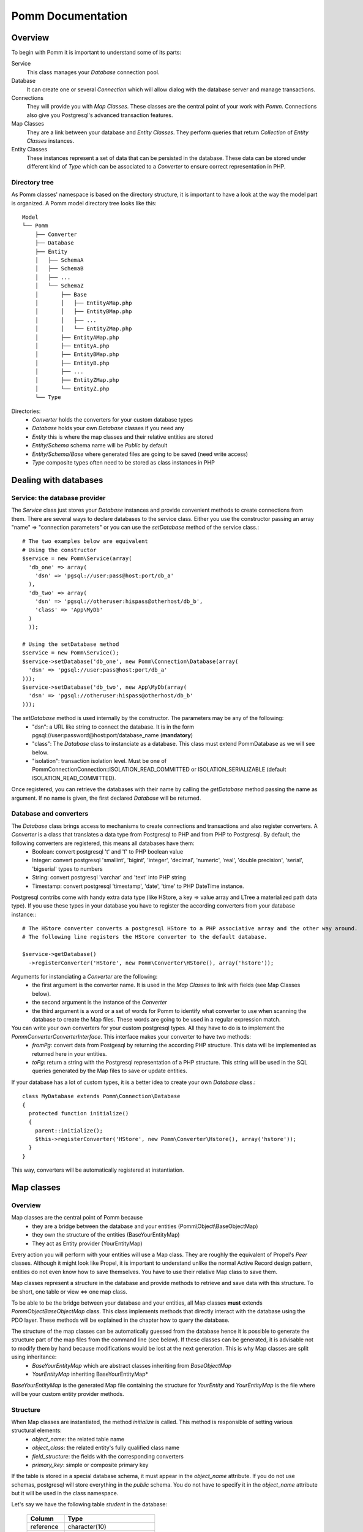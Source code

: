 ------------------
Pomm Documentation
------------------

Overview
--------
To begin with Pomm it is important to understand some of its parts:

Service 
  This class manages your *Database* connection pool. 
Database
  It can create one or several *Connection* which will allow dialog with the database server and manage transactions. 
Connections
  They will provide you with *Map Classes*. These classes are the central point of your work with *Pomm*. Connections also give you Postgresql's advanced transaction features.
Map Classes
  They are a link between your database and *Entity Classes*. They perform queries that return *Collection* of *Entity Classes* instances. 
Entity Classes
  These instances represent a set of data that can be persisted in the database. These data can be stored under different kind of *Type* which can be associated to a *Converter* to ensure correct representation in PHP.

Directory tree
==============

As Pomm classes' namespace is based on the directory structure, it is important to have a look at the way the model part is organized. A Pomm model directory tree looks like this:

::

  Model
  └── Pomm
      ├── Converter
      ├── Database
      ├── Entity
      │   ├── SchemaA
      │   ├── SchemaB
      │   ├── ...
      │   └── SchemaZ
      │       ├── Base
      │       │   ├── EntityAMap.php
      │       │   ├── EntityBMap.php
      │       │   ├── ...
      │       │   └── EntityZMap.php
      │       ├── EntityAMap.php
      │       ├── EntityA.php
      │       ├── EntityBMap.php
      │       ├── EntityB.php
      │       ├── ...
      │       ├── EntityZMap.php
      │       └── EntityZ.php
      └── Type

Directories:
 * *Converter*           holds the converters for your custom database types
 * *Database*            holds your own *Database* classes if you need any
 * *Entity*              this is where the map classes and their relative entities are stored
 * *Entity/Schema*       schema name will be *Public* by default
 * *Entity/Schema/Base*  where generated files are going to be saved (need write access)
 * *Type*                composite types often need to be stored as class instances in PHP

Dealing with databases
----------------------

Service: the database provider
==============================

The *Service* class just stores your *Database* instances and provide convenient methods to create connections from them. There are several ways to declare databases to the service class. Either you use the constructor passing an array "name" => "connection parameters" or you can use the *setDatabase* method of the service class.::

    # The two examples below are equivalent
    # Using the constructor
    $service = new Pomm\Service(array(
      'db_one' => array(
        'dsn' => 'pgsql://user:pass@host:port/db_a'
      ),
      'db_two' => array(
        'dsn' => 'pgsql://otheruser:hispass@otherhost/db_b',
        'class' => 'App\MyDb'
      )
      ));
    
    # Using the setDatabase method
    $service = new Pomm\Service();
    $service->setDatabase('db_one', new Pomm\Connection\Database(array(
      'dsn' => 'pgsql://user:pass@host:port/db_a'
    )));
    $service->setDatabase('db_two', new App\MyDb(array(
      'dsn' => 'pgsql://otheruser:hispass@otherhost/db_b'
    )));

The *setDatabase* method is used internally by the constructor. The parameters may be any of the following:
 * "dsn": a URL like string to connect the database. It is in the form pgsql://user:password@host:port/database_name (**mandatory**)
 * "class": The *Database* class to instanciate as a database. This class must extend Pomm\Database as we will see below.
 * "isolation": transaction isolation level. Must be one of Pomm\Connection\Connection::ISOLATION_READ_COMMITTED or ISOLATION_SERIALIZABLE (default ISOLATION_READ_COMMITTED).

Once registered, you can retrieve the databases with their name by calling the *getDatabase* method passing the name as argument. If no name is given, the first declared *Database* will be returned.

Database and converters
=======================

The *Database* class brings access to mechanisms to create connections and transactions and also register converters. A *Converter* is a class that translates a data type from Postgresql to PHP and from PHP to Postgresql. By default, the following converters are registered, this means all databases have them:
 * Boolean: convert postgresql 't' and 'f' to PHP boolean value
 * Integer: convert postgresql 'smallint', 'bigint', 'integer', 'decimal', 'numeric', 'real', 'double precision', 'serial', 'bigserial' types to numbers
 * String: convert postgresql 'varchar' and 'text' into PHP string
 * Timestamp: convert postgresql 'timestamp', 'date', 'time' to PHP DateTime instance.

Postgresql contribs come with handy extra data type (like HStore, a key => value array and LTree a materialized path data type). If you use these types in your database you have to register the according converters from your database instance\:::

  # The HStore converter converts a postgresql HStore to a PHP associative array and the other way around.
  # The following line registers the HStore converter to the default database.
  
  $service->getDatabase()
    ->registerConverter('HStore', new Pomm\Converter\HStore(), array('hstore'));

Arguments for instanciating a *Converter* are the following:
 * the first argument is the converter name. It is used in the *Map Classes* to link with fields (see Map Classes below).
 * the second argument is the instance of the *Converter*
 * the third argument is a word or a set of words for Pomm to identify what converter to use when scanning the database to create the Map files. These words are going to be used in a regular expression match.

You can write your own converters for your custom postgresql types. All they have to do is to implement the *Pomm\Converter\ConverterInterface*. This interface makes your converter to have two methods:
 * *fromPg*: convert data from Postgesql by returning the according PHP structure. This data will be implemented as returned here in your entities.
 * *toPg*: return a string with the Postgresql representation of a PHP structure. This string will be used in the SQL queries generated by the Map files to save or update entities.

If your database has a lot of custom types, it is a better idea to create your own *Database* class.::

  class MyDatabase extends Pomm\Connection\Database
  {
    protected function initialize()
    {
      parent::initialize();
      $this->registerConverter('HStore', new Pomm\Converter\Hstore(), array('hstore'));
    }
  }

This way, converters will be automatically registered at instantiation.

Map classes
-----------

Overview
========

Map classes are the central point of Pomm because 
 * they are a bridge between the database and your entities (Pomm\\Object\\BaseObjectMap)
 * they own the structure of the entities (BaseYourEntityMap)
 * They act as Entity provider (YourEntityMap)

Every action you will perform with your entities will use a Map class. They are roughly the equivalent of Propel's *Peer* classes. Although it might look like Propel, it is important to understand unlike the normal Active Record design pattern, entities do not even know how to save themselves. You have to use their relative Map class to save them.

Map classes represent a structure in the database and provide methods to retrieve and save data with this structure. To be short, one table or view <=> one map class.

To be able to be the bridge between your database and your entities, all Map classes **must** extends *Pomm\Object\BaseObjectMap* class. This class implements methods that directly interact with the database using the PDO layer. These methods will be explained in the chapter how to query the database.

The structure of the map classes can be automatically guessed from the database hence it is possible to generate the structure part of the map files from the command line (see below). If these classes can be generated, it is advisable not to modify them by hand because modifications would be lost at the next generation. This is why Map classes are split using inheritance:
 * *BaseYourEntityMap* which are abstract classes inheriting from *BaseObjectMap*
 * *YourEntityMap* inheriting BaseYourEntityMap*

*BaseYourEntityMap* is the generated Map file containing the structure for *YourEntity* and *YourEntityMap* is the file where will be your custom entity provider methods.

Structure
=========

When Map classes are instantiated, the method *initialize* is called. This method is responsible of setting various structural elements:
 * *object_name*: the related table name
 * *object_class*: the related entity's fully qualified class name
 * *field_structure*: the fields with the corresponding converters
 * *primary_key*: simple or composite primary key

If the table is stored in a special database schema, it must appear in the *object_name* attribute. If you do not use schemas, postgresql will store everything in the *public* schema. You do not have to specify it in the *object_name* attribute but it will be used in the class namespace.

Let's say we have the following table *student* in the database:

  +-------------+-----------------------------+
  |   Column    |            Type             |
  +=============+=============================+
  |  reference  | character(10)               |
  +-------------+-----------------------------+
  |  first_name | character varying           |
  +-------------+-----------------------------+
  |  last_name  | character varying           |
  +-------------+-----------------------------+
  |  birthdate  | timestamp without time zone |
  +-------------+-----------------------------+
  |  level      | smallint                    |
  +-------------+-----------------------------+

The according generated structure will be:::

 <?php
  namespace Model\Pomm\Entity\Public\Base;

  use Pomm\Object\BaseObjectMap;
  use Pomm\Exception\Exception;

  abstract class BaseStudentMap extends BaseObjectMap
  {
      public function initialize()
      {
          $this->object_class =  'Model\Pomm\Entity\Public\Student';
          $this->object_name  =  'student';
  
          $this->addField('reference', 'String');
          $this->addField('first_name', 'String');
          $this->addField('last_name', 'String');
          $this->addField('birthdate', 'Timestamp');
          $this->addField('level', 'Integer');
  
          $this->pk_fields = array('reference');
      }
  }

If the previous table were in the *school* database schema, the following lines would change:::


 <?php
  namespace Model\Pomm\Entity\School\Base;
  ...
          $this->object_class =  'Model\Pomm\Entity\School\Student';
          $this->object_name  =  'school.student';
  

Querying the database
---------------------

Create finders
==============

By default, no Map files are generated. For now, you must create your own map files:::

  <?php
  namespace Model\Pomm\Entity\School;

  use Model\Pomm\Entity\School\Map\BaseStudentMap;
  use Pomm\Exception\Exception;

  class StudentMap extends BaseStudentMap
  {
  }

This is the place you are going to create your own finder methods in. As it extends *BaseObjectMap* via *BaseStudentMap* it already has some useful finders:

 * *findAll* return all entities
 * *findByPK* return a single entity

These finders work whatever your entities are. In this class we can declare finders more specific.

Conditions: the Where clause
============================

The simplest way to create a finder with Pomm is to use the *BaseObjectMap*'s method *findWhere*:

 * *findWhere($where)* return a set of entities based on the where clause

It is possible to use it directly because we are in a Map class hence Pomm knows what table and fields to use in the query.::

  // SELECT reference, first_name, last_name, birthdate FROM shool.student WHERE birthdate > '1980-01-01'
  $students = $this->findWhere("birthdate > '1980-01-01'"); 

There are a lot to be said on the example above, a finder *getYoungerThan* by example would be:::

  public function getYoungerThan(DateTime $date)
  {
    return $this->findWhere("birthdate > ?", array($date->format('Y-m-d')));
  }

All queries are prepared this might increase the performance but it certainly increases the security. The argument here will automatically be escaped by the database and ovoid SQL-injection attacks.

Sometimes, you do not know in advance what will be the clause of your query because it depends on other factors. You can use the *Where* class to do so and chain logical statements.::

  public function getYoungerThan(DateTime $date, $level = 0)
  {
    $where = new Pomm\Query\Where("birthdate > ?", array($date->format('Y-m-d')));
    $where->andWhere('level >= ?', array($level));

    return $this->findWhere($where);
  }

The *Where* class has two very handy methods: *andWhere* and *orWhere* which can take string or another *Where* instance as argument. All methods return a *Where* instance so it is possible to chain the calls. The example above can be rewritten this way:::

  public function getYoungerThan(DateTime $date, $level = 0)
  {
    $where = Pomm\Query\Where::create("birthdate > ?", array($date->format('Y-m-d')))
      ->andWhere('level >= ?', array($level));

    return $this->findWhere($where);
  }

Custom queries
==============

Although it is possible to write whole plain queries by hand in the finders, the Map class owns the following methods to help you in that task: *getSelectFields*, *getGroupByFields* and *getFields*.::

  // Model\Pomm\Entity\Whatever\PostMap Class
  public function getBlogPostsWithCommentCount(Pomm\Query\Where $where)
  {
    $sql = 'SELECT %s, COUNT(c.id) as "comment_count" FROM blog.post p JOIN blog.comment c ON p.id = c.post_id WHERE %s GROUP BY %s'

    return $this->query($sql, $this->getSelectFields('p'), $where, $this->getGroupByFields(), $where->getValues());
  }

The *query* method is available for your custom queries. It takes 2 parameters, the SQL statement and an optional array of values to be escaped. Keep in mind, the number of values must match the '?' Occurrences in the query.

Whatever you are retrieving, Pomm will hydrate objects according to what is in *$this->object_class* of your map class. The entity instances returned here will have this extra field "comment_count" exactly as it would be a normal field. You can use a *Where* instance everywhere as their *toString* method returns the condition as a string and the *getValues* method return the array with the values to be escaped.

Collections
===========

The *query* method return a *Collection* instance that holds all the *Entity* instances. This collection implements *ArrayAccess* to behave like an Array. Collections have handful methods like:
 * *isFirst()*
 * *isLast()*
 * *isEmpty()*
 * *isOdd()*
 * *isEven()*
 * *getOddEven()*

Entities
--------


Life cycle
==========

Entities are the end of the process, they are the data. Unlike Active Record where entities know how to manage themselves, with Pomm, entities are just data container that may embed processes. Nevertheless, these data container must be formatted to know about their structure and state. This is why entities all inherit from *BaseObject* class and cannot be instantiated directly.::

  $entity = $map->createObject()
  $entity->isNew()            // true
  $entity->isModified()       // false
  $entity->setPika('chu');
  $entity->getPika()          // chu
  $entity->isNew()            // true
  $entity->isModified()       // true

Connections
-----------

Map Instance provider
=====================

As soon as you have a database instance, you can create new connections. This is done by using the *createConnection* method. Connections are the way to
 * Retrieve *Map Classes* instances
 * Manage transactions

The entities are stored in a particular database. This is why only connections to this base are able to give you associated Map classes::

  $map = $service->createConnection()
    ->getMapFor('Model\Pomm\Entity\School\Student'); 


Transactions
============

By default, connections are in auto-commit mode which means every change in the database is commited on the fly. Connections offer the way to enter in a transaction mode::

  $cnx = $service->getDatabase()
    ->createConnection();
  $cnx->begin();
  try {
    # do things here
    $cnx->commit();
  } catch (Pomm\Exception\Exception $e) {
    $cnx->rollback();
  }

If you need partial rollback, you can use savepoints in your transactions.

::

  $cnx->begin();
  try {
    # do things here
  } catch (Pomm\Exception\Exception $e) {
    // The whole transaction is rolled back
    $cnx->rollback(); 
    exit;
  }
  $cnx->setSavepoint('A');
  try {
    # do other things
  } catch (Pomm\Exception\Exception $e) {
  // only statments after savepoint A are rolled back
    $cnx->rollback('A'); 
  }
  $cnx->commit();

Tools
-----

PHP tools
=========

Pomm comes with *Tools* classes to assist the user in some common tasks. The most used tool is the *BaseMap* classes generation from database inspection. 
Database tools
==============
